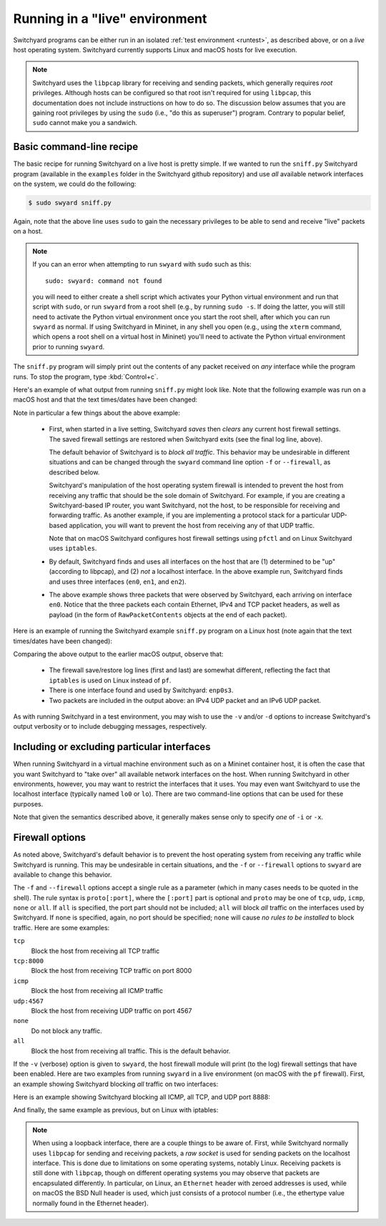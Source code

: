 .. _runlive:

Running in a "live" environment
*******************************

Switchyard programs can be either run in an isolated :ref:`test environment <runtest>`, as described above, or on a *live* host operating system.  Switchyard currently supports Linux and macOS hosts for live execution.  

.. note:: 

   Switchyard uses the ``libpcap`` library for receiving and sending packets, which generally requires *root* privileges.  Although hosts can be configured so that root isn't required for using ``libpcap``, this documentation does not include instructions on how to do so.  The discussion below assumes that you are gaining root privileges by using the ``sudo`` (i.e., "do this as superuser") program.  Contrary to popular belief, ``sudo`` cannot make you a sandwich.


Basic command-line recipe
^^^^^^^^^^^^^^^^^^^^^^^^^

The basic recipe for running Switchyard on a live host is pretty simple.  If we wanted to run the ``sniff.py`` Switchyard program (available in the ``examples`` folder in the Switchyard github repository) and use *all* available network interfaces on the system, we could do the following:

.. code-block:: none

    $ sudo swyard sniff.py

Again, note that the above line uses ``sudo`` to gain the necessary privileges to be able to send and receive "live" packets on a host.  

.. note::

   If you can an error when attempting to run ``swyard`` with ``sudo`` such as this::

        sudo: swyard: command not found

   you will need to either create a shell script which activates your Python virtual environment and run that script with ``sudo``, or run ``swyard`` from a root shell (e.g., by running ``sudo -s``.  If doing the latter, you will still need to activate the Python virtual environment once you start the root shell, after which you can run ``swyard`` as normal.  If using Switchyard in Mininet, in any shell you open (e.g., using the ``xterm`` command, which opens a root shell on a virtual host in Mininet) you'll need to activate the Python virtual environment prior to running ``swyard``.


The ``sniff.py`` program will simply print out the contents of any packet received on *any* interface while the program runs.  To stop the program, type :kbd:`Control+c`.

Here's an example of what output from running ``sniff.py`` might look like.  Note that the following example was run on a macOS host and that the text times/dates have been changed:

.. code-block:: none
   :caption: Example of Switchyard output from running in a live environment on a macOS host.

    00:00:56 2016/12/00     INFO Enabling pf: No ALTQ support in kernel; ALTQ related functions disabled; pf enabled; Token : 15170097737539790927
    00:00:56 2016/12/00     INFO Using network devices: en1 en0 en2
    00:00:56 2016/12/00     INFO My interfaces: ['en0', 'en1', 'en2']
    00:00:56 2016/12/00     INFO 1482563936.430: en0 Ethernet a4:71:74:49:e2:e6->ac:bc:32:c2:b6:59 IP | IPv4 104.84.41.100->192.168.0.102 TCP | TCP 443->51094 (A 1772379675:466295739) | RawPacketContents (1448 bytes) b'\x17\x03\x03\x0c-\xc5\xeap\xd1L'...
    00:00:56 2016/12/00     INFO 1482563936.430: en0 Ethernet a4:71:74:49:e2:e6->ac:bc:32:c2:b6:59 IP | IPv4 104.84.41.100->192.168.0.102 TCP | TCP 443->51094 (A 1772381123:466295739) | RawPacketContents (1448 bytes) b'\xca5K\xfb\x88\x01\xec\xb4\xf0\x84'...
    00:00:56 2016/12/00     INFO 1482563936.430: en0 Ethernet a4:71:74:49:e2:e6->ac:bc:32:c2:b6:59 IP | IPv4 104.84.41.100->192.168.0.102 TCP | TCP 443->51094 (PA 1772382571:466295739) | RawPacketContents (226 bytes) b'\xb1\x9d\xad8g]\xc3\xech\x9e'...

    ... (more packets, removed for this example)

    ^C
    00:00:58 2016/12/00     INFO Releasing pf: No ALTQ support in kernel; ALTQ related functions disabled; disable request successful. 1 more pf enable reference(s) remaining, pf still enabled.


Note in particular a few things about the above example:

  * First, when started in a live setting, Switchyard *saves* then *clears* any current host firewall settings.  The saved firewall settings are restored when Switchyard exits (see the final log line, above).  

    The default behavior of Switchyard is to *block all traffic*.  This behavior may be undesirable in different situations and can be changed through the ``swyard`` command line option ``-f`` or ``--firewall``, as described below.

    Switchyard's manipulation of the host operating system firewall is intended to prevent the host from receiving any traffic that should be the sole domain of Switchyard.  For example, if you are creating a Switchyard-based IP router, you want Switchyard, not the host, to be responsible for receiving and forwarding traffic.  As another example, if you are implementing a protocol stack for a particular UDP-based application, you will want to prevent the host from receiving any of that UDP traffic.

    Note that on macOS Switchyard configures host firewall settings using ``pfctl`` and on Linux Switchyard uses ``iptables``.

  * By default, Switchyard finds and uses all interfaces on the host that are (1) determined to be "up" (according to libpcap), and (2) *not* a localhost interface.  In the above example run, Switchyard finds and uses three interfaces (``en0``, ``en1``, and ``en2``).  

  * The above example shows three packets that were observed by Switchyard, each arriving on interface ``en0``.  Notice that the three packets each contain Ethernet, IPv4 and TCP packet headers, as well as payload (in the form of ``RawPacketContents`` objects at the end of each packet).


Here is an example of running the Switchyard example ``sniff.py`` program on a Linux host (note again that the text times/dates have been changed):

.. code-block:: none
   :caption: Example of Switchyard output from running in a live environment on a Linux host.

    00:00:11 2016/12/00     INFO Saving iptables state and installing switchyard rules
    00:00:11 2016/12/00     INFO Using network devices: enp0s3
    00:00:11 2016/12/00     INFO My interfaces: ['enp0s3']
    00:00:15 2016/12/00     INFO 1482564855.115: enp0s3 Ethernet 08:00:27:bb:27:89->01:00:5e:00:00:fb IP | IPv4 10.0.2.15->224.0.0.251 UDP | UDP 5353->5353 | RawPacketContents (45 bytes) b'\x00\x00\x00\x00\x00\x02\x00\x00\x00\x00'...
    00:00:16 2016/12/00     INFO 1482564856.172: enp0s3 Ethernet 08:00:27:bb:27:89->33:33:00:00:00:fb IPv6 | IPv6 fe80::a00:27ff:febb:2789->ff02::fb UDP | UDP 5353->5353 | RawPacketContents (45 bytes) b'\x00\x00\x00\x00\x00\x02\x00\x00\x00\x00'...

    ... (more packets, removed for this example)

    ^C
    00:00:23 2016/12/00     INFO Restoring saved iptables state

Comparing the above output to the earlier macOS output, observe that:

  * The firewall save/restore log lines (first and last) are somewhat different, reflecting the fact that ``iptables`` is used on Linux instead of ``pf``.  

  * There is one interface found and used by Switchyard: ``enp0s3``.

  * Two packets are included in the output above: an IPv4 UDP packet and an IPv6 UDP packet.

As with running Switchyard in a test environment, you may wish to use the ``-v`` and/or ``-d`` options to increase Switchyard's output verbosity or to include debugging messages, respectively.


Including or excluding particular interfaces
^^^^^^^^^^^^^^^^^^^^^^^^^^^^^^^^^^^^^^^^^^^^

When running Switchyard in a virtual machine environment such as on a Mininet container host, it is often the case that you want Switchyard to "take over" all available network interfaces on the host.  When running Switchyard in other environments, however, you may want to restrict the interfaces that it uses.  You may even want Switchyard to use the localhost interface (typically named ``lo0`` or ``lo``).  There are two command-line options that can be used for these purposes.

.. option:: -i <interface-name>

   Explicitly *include* the given interface for use by Switchyard.  This option can be used more than once to include more than one interface.

   If this option is given, *only* the interfaces specified by ``-i`` options will be used by Switchyard.  If no ``-i`` option is specified, Switchyard uses all available interfaces *except* the localhost interface.

   To use a localhost interface, you must explicitly include it using this option.  If you explicitly include the localhost interface, you can still explicitly include other interfaces.

.. option:: -x <interface-name>

   Explicitly *exclude* the given interface for use by Switchyard.  This option can be used more than once to exclude more than one interface.

   Switchyard's behavior with this option is to first discover *all* interfaces available on the host, then to remove any specified by ``-x``.  

Note that given the semantics described above, it generally makes sense only to specify *one* of ``-i`` or ``-x``.


.. _firewall:

Firewall options
^^^^^^^^^^^^^^^^

As noted above, Switchyard's default behavior is to prevent the host operating system from receiving any traffic while Switchyard is running.  This may be undesirable in certain situations, and the ``-f`` or ``--firewall`` options to ``swyard`` are available to change this behavior.

The ``-f`` and ``--firewall`` options accept a single rule as a parameter (which in many cases needs to be quoted in the shell).  The rule syntax is ``proto[:port]``, where the ``[:port]`` part is optional and ``proto`` may be one of ``tcp``, ``udp``, ``icmp``, ``none`` or ``all``.  If ``all`` is specified, the port part should not be included; ``all`` will block *all* traffic on the interfaces used by Switchyard.  If ``none`` is specified, again, no port should be specified; ``none`` will cause *no rules to be installed* to block traffic.  Here are some examples:

``tcp``
  Block the host from receiving all TCP traffic
``tcp:8000``
  Block the host from receiving TCP traffic on port 8000
``icmp``
  Block the host from receiving all ICMP traffic
``udp:4567``
  Block the host from receiving UDP traffic on port 4567
``none``
  Do not block any traffic.
``all``
  Block the host from receiving all traffic.  This is the default behavior.

If the ``-v`` (verbose) option is given to ``swyard``, the host firewall module will print (to the log) firewall settings that have been enabled.  Here are two examples from running ``swyard`` in a live environment (on macOS with the ``pf`` firewall).  First, an example showing Switchyard blocking *all* traffic on two interfaces:

.. code-block:: none
   :caption: Running Switchyard in a live environment (macOS) with -v flag: notice log line indicating firewall rules installed (2nd line, 2 rules).


    $ sudo swyard -i lo0 -i en0 -v sniff.py 
    11:39:58 2016/12/00     INFO Enabling pf: No ALTQ support in kernel; ALTQ related functions disabled; pf enabled; Token : 16107925605825483691; 
    11:39:58 2016/12/00     INFO Rules installed: block drop on en0 all
    block drop on lo0 all
    11:39:58 2016/12/00     INFO Using network devices: en0 lo0
    11:39:58 2016/12/00     INFO My interfaces: ['en0', 'lo0']
    ^C11:40:00 2016/12/00     INFO Releasing pf: No ALTQ support in kernel; ALTQ related functions disabled; disable request successful. 4 more pf enable reference(s) remaining, pf still enabled.; 

Here is an example showing Switchyard blocking all ICMP, all TCP, and UDP port 8888:

.. code-block:: none
   :caption: Running Switchyard in a live environment (macOS) with -v flag: notice log line indicating firewall rules installed (2nd line, 3 rules).

    $ sudo swyard -i lo0 --firewall icmp --firewall tcp --firewall 'udp:8888' -v sniff.py 
    11:43:46 2016/12/00     INFO Enabling pf: No ALTQ support in kernel; ALTQ related functions disabled; pf enabled; Token : 16107925605472991531; 
    11:43:46 2016/12/00     INFO Rules installed: block drop on lo0 proto icmp all
    block drop on lo0 proto tcp all
    block drop on lo0 proto udp from any port = 8888 to any port = 8888
    11:43:46 2016/12/00     INFO Using network devices: lo0
    11:43:46 2016/12/00     INFO My interfaces: ['lo0']
    ^C11:43:48 2016/12/00     INFO Releasing pf: No ALTQ support in kernel; ALTQ related functions disabled; disable request successful. 4 more pf enable reference(s) remaining, pf still enabled.; 

And finally, the same example as previous, but on Linux with iptables:

.. code-block:: none
   :caption: Running Switchyard in a live environment (Linux) with -v flag: notice log line indicating firewall rules installed (2nd line, 3 rules).

    # swyard -v sniff.py --firewall icmp --firewall udp:8888 --firewall tcp
    19:53:42 2016/12/00     INFO Saving iptables state and installing switchyard rules
    19:53:42 2016/12/00     INFO Rules installed: Chain PREROUTING (policy ACCEPT)
    target     prot opt source               destination         
    DROP       icmp --  0.0.0.0/0            0.0.0.0/0           
    DROP       udp  --  0.0.0.0/0            0.0.0.0/0            udp dpt:8888
    DROP       tcp  --  0.0.0.0/0            0.0.0.0/0           
    
    Chain OUTPUT (policy ACCEPT)
    target     prot opt source               destination
    19:53:42 2016/12/00     INFO Using network devices: enp0s3
    19:53:42 2016/12/00     INFO My interfaces: ['enp0s3']
    ^C19:53:45 2016/12/00     INFO Restoring saved iptables state


.. note::

   When using a loopback interface, there are a couple things to be aware of.  First, while Switchyard normally uses ``libpcap`` for sending and receiving packets, a *raw socket* is used for sending packets on the localhost interface.  This is done due to limitations on some operating systems, notably Linux.  Receiving packets is still done with ``libpcap``, though on different operating systems you may observe that packets are encapsulated differently.  In particular, on Linux, an ``Ethernet`` header with zeroed addresses is used, while on macOS the BSD Null header is used, which just consists of a protocol number (i.e., the ethertype value normally found in the Ethernet header).
